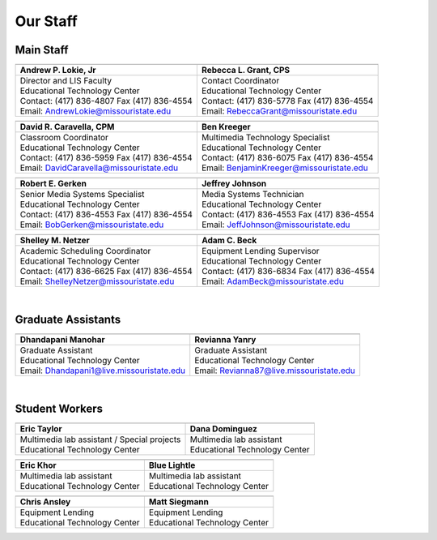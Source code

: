 =========
Our Staff
=========

Main Staff
==========

+-------------------------------------------------+-----------------------------------------------+
| .. image:: static/images/photos/Web-AndyL.jpg   |.. image:: static/images/photos/Web-BeckyG.jpg |
|  :width: 80                                     | :width: 80                                    |
+-------------------------------------------------+-----------------------------------------------+
| Andrew P. Lokie, Jr                             | Rebecca L. Grant, CPS                         |
+=================================================+===============================================+
| | Director and LIS Faculty                      | | Contact Coordinator                         |
| | Educational Technology Center                 | | Educational Technology Center               |
| | Contact: (417) 836-4807 Fax (417) 836-4554    | | Contact: (417) 836-5778 Fax (417) 836-4554  |
| | Email: AndrewLokie@missouristate.edu          | | Email: RebeccaGrant@missouristate.edu       |
+-------------------------------------------------+-----------------------------------------------+

+-------------------------------------------------+-----------------------------------------------+ 
| .. image:: static/images/photos/Web-DaveC.jpg   |.. image:: static/images/photos/Web-BenK.jpg   |
|  :width: 80                                     | :width: 80                                    |
+-------------------------------------------------+-----------------------------------------------+
| David R. Caravella, CPM                         | Ben Kreeger                                   |
+=================================================+===============================================+
| | Classroom Coordinator                         | | Multimedia Technology Specialist            |
| | Educational Technology Center                 | | Educational Technology Center               |
| | Contact: (417) 836-5959 Fax (417) 836-4554    | | Contact: (417) 836-6075 Fax (417) 836-4554  |
| | Email: DavidCaravella@missouristate.edu       | | Email: BenjaminKreeger@missouristate.edu    |
+-------------------------------------------------+-----------------------------------------------+

+-------------------------------------------------+-----------------------------------------------+ 
| .. image:: static/images/photos/Web-BobG.jpg    |.. image:: static/images/photos/Web-JeffT.jpg  |
|  :width: 80                                     | :width: 80                                    |
+-------------------------------------------------+-----------------------------------------------+
| Robert E. Gerken                                | Jeffrey Johnson                               |
+=================================================+===============================================+
| | Senior Media Systems Specialist               | | Media Systems Technician                    |
| | Educational Technology Center                 | | Educational Technology Center               |
| | Contact: (417) 836-4553 Fax (417) 836-4554    | | Contact: (417) 836-4553 Fax (417) 836-4554  |
| | Email: BobGerken@missouristate.edu            | | Email: JeffJohnson@missouristate.edu        |
+-------------------------------------------------+-----------------------------------------------+

+-------------------------------------------------+-----------------------------------------------+ 
| .. image:: static/images/photos/Web-ShelleyN.jpg|.. image:: static/images/photos/Web-AdamB.jpg  |
|  :width: 80                                     | :width: 80                                    |
+-------------------------------------------------+-----------------------------------------------+
| Shelley M. Netzer                               | Adam C. Beck                                  |
+=================================================+===============================================+
| | Academic Scheduling Coordinator               | | Equipment Lending Supervisor                |
| | Educational Technology Center                 | | Educational Technology Center               |
| | Contact: (417) 836-6625 Fax (417) 836-4554    | | Contact: (417) 836-6834 Fax (417) 836-4554  |
| | Email: ShelleyNetzer@missouristate.edu        | | Email: AdamBeck@missouristate.edu           |
+-------------------------------------------------+-----------------------------------------------+

|

Graduate Assistants
===================

+-------------------------------------------------+-----------------------------------------------+ 
| .. image:: static/images/photos/Web-DhanM.jpg   |.. image:: static/images/photos/Web-ReviY.jpg  |
|  :width: 90                                     | :width: 80                                    |
+-------------------------------------------------+-----------------------------------------------+
| Dhandapani Manohar                              | Revianna Yanry                                |
+=================================================+===============================================+
| | Graduate Assistant                            | | Graduate Assistant                          |
| | Educational Technology Center                 | | Educational Technology Center               |
| | Email: Dhandapani1@live.missouristate.edu     | | Email: Revianna87@live.missouristate.edu    |
+-------------------------------------------------+-----------------------------------------------+

|

Student Workers
===============

+-------------------------------------------------+-----------------------------------------------+ 
| .. image:: static/images/photos/Web-EricT.jpg   |.. image:: static/images/photos/Web-DanaD.jpg  |
|  :width: 80                                     | :width: 80                                    |
+-------------------------------------------------+-----------------------------------------------+
| Eric Taylor                                     | Dana Dominguez                                |
+=================================================+===============================================+
| | Multimedia lab assistant / Special projects   | | Multimedia lab assistant                    |
| | Educational Technology Center                 | | Educational Technology Center               |
+-------------------------------------------------+-----------------------------------------------+

+-------------------------------------------------+-----------------------------------------------+ 
| .. image:: static/images/photos/Web-EricK.jpg   |.. image:: static/images/photos/Web-BlueL.jpg  |
|  :width: 80                                     | :width: 80                                    |
+-------------------------------------------------+-----------------------------------------------+
| Eric Khor                                       | Blue Lightle                                  |
+=================================================+===============================================+
| | Multimedia lab assistant                      | | Multimedia lab assistant                    |
| | Educational Technology Center                 | | Educational Technology Center               |
+-------------------------------------------------+-----------------------------------------------+

+-------------------------------------------------+-----------------------------------------------+
| .. image:: static/images/photos/web_chrisA.jpg  |.. image:: static/images/photos/Web_MattS.jpg  |
|  :width: 80                                     | :width: 80                                    |
+-------------------------------------------------+-----------------------------------------------+
|  Chris Ansley                                   +  Matt Siegmann                                |
+=================================================+===============================================+
| | Equipment Lending                             | | Equipment Lending                           |
| | Educational Technology Center                 | | Educational Technology Center               |
+-------------------------------------------------+-----------------------------------------------+

















